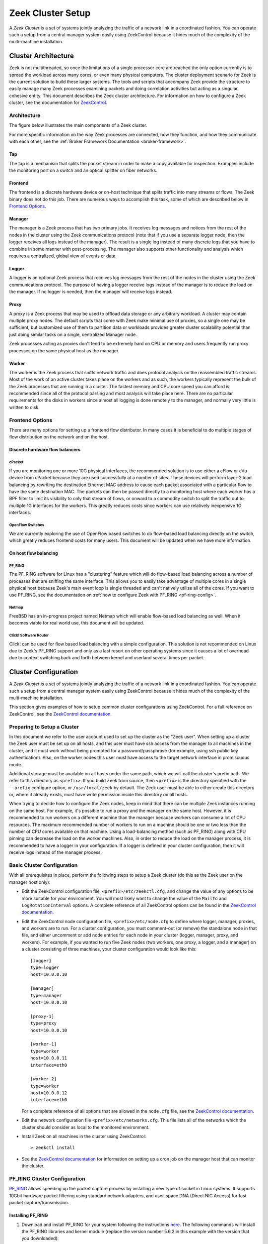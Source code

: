 
.. _ZeekControl documentation: https://github.com/zeek/zeekctl

==================
Zeek Cluster Setup
==================

.. TODO: integrate BoZ revisions

A *Zeek Cluster* is a set of systems jointly analyzing the traffic of
a network link in a coordinated fashion.  You can operate such a setup from
a central manager system easily using ZeekControl because it
hides much of the complexity of the multi-machine installation.

Cluster Architecture
====================

Zeek is not multithreaded, so once the limitations of a single processor core
are reached the only option currently is to spread the workload across many
cores, or even many physical computers. The cluster deployment scenario for
Zeek is the current solution to build these larger systems. The tools and
scripts that accompany Zeek provide the structure to easily manage many Zeek
processes examining packets and doing correlation activities but acting as
a singular, cohesive entity.  This document describes the Zeek cluster
architecture.  For information on how to configure a Zeek cluster,
see the documentation for `ZeekControl <https://github.com/zeek/zeekctl>`_.

Architecture
------------

The figure below illustrates the main components of a Zeek cluster.

.. image:: /images/deployment.png

For more specific information on the way Zeek processes are connected,
how they function, and how they communicate with each other, see the
:ref:`Broker Framework Documentation <broker-framework>`.

Tap
***
The tap is a mechanism that splits the packet stream in order to make a copy
available for inspection. Examples include the monitoring port on a switch
and an optical splitter on fiber networks.

Frontend
********
The frontend is a discrete hardware device or on-host technique that splits
traffic into many streams or flows. The Zeek binary does not do this job.
There are numerous ways to accomplish this task, some of which are described
below in `Frontend Options`_.

Manager
*******
The manager is a Zeek process that has two primary jobs.  It receives log
messages and notices from the rest of the nodes in the cluster using the Zeek
communications protocol (note that if you use a separate logger node, then the
logger receives all logs instead of the manager).  The result
is a single log instead of many discrete logs that you have to
combine in some manner with post-processing.
The manager also supports other functionality and analysis which
requires a centralized, global view of events or data.

Logger
******
A logger is an optional Zeek process that receives log messages from the
rest of the nodes in the cluster using the Zeek communications protocol.
The purpose of having a logger receive logs instead of the manager is
to reduce the load on the manager.  If no logger is needed, then the
manager will receive logs instead.

Proxy
*****
A proxy is a Zeek process that may be used to offload data storage or
any arbitrary workload.  A cluster may contain multiple proxy nodes.
The default scripts that come with Zeek make minimal use of proxies, so
a single one may be sufficient, but customized use of them to partition
data or workloads provides greater cluster scalability potential than
just doing similar tasks on a single, centralized Manager node.

Zeek processes acting as proxies don't tend to be extremely hard on CPU
or memory and users frequently run proxy processes on the same physical
host as the manager.

Worker
******
The worker is the Zeek process that sniffs network traffic and does protocol
analysis on the reassembled traffic streams.  Most of the work of an active
cluster takes place on the workers and as such, the workers typically
represent the bulk of the Zeek processes that are running in a cluster.
The fastest memory and CPU core speed you can afford is recommended
since all of the protocol parsing and most analysis will take place here.
There are no particular requirements for the disks in workers since almost all
logging is done remotely to the manager, and normally very little is written
to disk.

Frontend Options
----------------

There are many options for setting up a frontend flow distributor.  In many
cases it is beneficial to do multiple stages of flow distribution
on the network and on the host.

Discrete hardware flow balancers
********************************

cPacket
^^^^^^^

If you are monitoring one or more 10G physical interfaces, the recommended
solution is to use either a cFlow or cVu device from cPacket because they
are used successfully at a number of sites.  These devices will perform
layer-2 load balancing by rewriting the destination Ethernet MAC address
to cause each packet associated with a particular flow to have the same
destination MAC.  The packets can then be passed directly to a monitoring
host where each worker has a BPF filter to limit its visibility to only that
stream of flows, or onward to a commodity switch to split the traffic out to
multiple 1G interfaces for the workers.  This greatly reduces
costs since workers can use relatively inexpensive 1G interfaces.

OpenFlow Switches
^^^^^^^^^^^^^^^^^

We are currently exploring the use of OpenFlow based switches to do flow-based
load balancing directly on the switch, which greatly reduces frontend
costs for many users.  This document will be updated when we have more
information.

On host flow balancing
**********************

PF_RING
^^^^^^^

The PF_RING software for Linux has a "clustering" feature which will do
flow-based load balancing across a number of processes that are sniffing the
same interface.  This allows you to easily take advantage of multiple
cores in a single physical host because Zeek's main event loop is single
threaded and can't natively utilize all of the cores.  If you want to use
PF_RING, see the documentation on :ref:`how to configure Zeek with PF_RING
<pf-ring-config>`.

Netmap
^^^^^^

FreeBSD has an in-progress project named Netmap which will enable flow-based
load balancing as well.  When it becomes viable for real world use, this
document will be updated.

Click! Software Router
^^^^^^^^^^^^^^^^^^^^^^

Click! can be used for flow based load balancing with a simple configuration.
This solution is not recommended on
Linux due to Zeek's PF_RING support and only as a last resort on other
operating systems since it causes a lot of overhead due to context switching
back and forth between kernel and userland several times per packet.

.. _cluster-configuration:

Cluster Configuration
=====================

A *Zeek Cluster* is a set of systems jointly analyzing the traffic of
a network link in a coordinated fashion.  You can operate such a setup from
a central manager system easily using ZeekControl because it
hides much of the complexity of the multi-machine installation.

This section gives examples of how to setup common cluster configurations
using ZeekControl.  For a full reference on ZeekControl, see the
`ZeekControl documentation`_.

Preparing to Setup a Cluster
----------------------------

In this document we refer to the user account used to set up the cluster
as the "Zeek user".  When setting up a cluster the Zeek user must be set up
on all hosts, and this user must have ssh access from the manager to all
machines in the cluster, and it must work without being prompted for a
password/passphrase (for example, using ssh public key authentication).
Also, on the worker nodes this user must have access to the target
network interface in promiscuous mode.

Additional storage must be available on all hosts under the same path,
which we will call the cluster's prefix path.  We refer to this directory
as ``<prefix>``.  If you build Zeek from source, then ``<prefix>`` is
the directory specified with the ``--prefix`` configure option,
or ``/usr/local/zeek`` by default.  The Zeek user must be able to either
create this directory or, where it already exists, must have write
permission inside this directory on all hosts.

When trying to decide how to configure the Zeek nodes, keep in mind that
there can be multiple Zeek instances running on the same host.  For example,
it's possible to run a proxy and the manager on the same host.  However, it is
recommended to run workers on a different machine than the manager because
workers can consume a lot of CPU resources.  The maximum recommended
number of workers to run on a machine should be one or two less than
the number of CPU cores available on that machine.  Using a load-balancing
method (such as PF_RING) along with CPU pinning can decrease the load on
the worker machines.  Also, in order to reduce the load on the manager
process, it is recommended to have a logger in your configuration.  If a
logger is defined in your cluster configuration, then it will receive logs
instead of the manager process.

Basic Cluster Configuration
---------------------------

With all prerequisites in place, perform the following steps to setup
a Zeek cluster (do this as the Zeek user on the manager host only):

- Edit the ZeekControl configuration file, ``<prefix>/etc/zeekctl.cfg``,
  and change the value of any options to be more suitable for
  your environment.  You will most likely want to change the value of
  the ``MailTo`` and ``LogRotationInterval`` options.  A complete
  reference of all ZeekControl options can be found in the
  `ZeekControl documentation`_.

- Edit the ZeekControl node configuration file, ``<prefix>/etc/node.cfg``
  to define where logger, manager, proxies, and workers are to run.  For a
  cluster configuration, you must comment-out (or remove) the standalone node
  in that file, and either uncomment or add node entries for each node
  in your cluster (logger, manager, proxy, and workers).  For example, if you
  wanted to run five Zeek nodes (two workers, one proxy, a logger, and a
  manager) on a cluster consisting of three machines, your cluster
  configuration would look like this::

    [logger]
    type=logger
    host=10.0.0.10

    [manager]
    type=manager
    host=10.0.0.10

    [proxy-1]
    type=proxy
    host=10.0.0.10

    [worker-1]
    type=worker
    host=10.0.0.11
    interface=eth0

    [worker-2]
    type=worker
    host=10.0.0.12
    interface=eth0

  For a complete reference of all options that are allowed in the ``node.cfg``
  file, see the `ZeekControl documentation`_.

- Edit the network configuration file ``<prefix>/etc/networks.cfg``.  This
  file lists all of the networks which the cluster should consider as local
  to the monitored environment.

- Install Zeek on all machines in the cluster using ZeekControl::

    > zeekctl install

- See the `ZeekControl documentation`_
  for information on setting up a cron job on the manager host that can
  monitor the cluster.

.. _pf-ring-config:

PF_RING Cluster Configuration
-----------------------------

`PF_RING <http://www.ntop.org/products/pf_ring/>`_ allows speeding up the
packet capture process by installing a new type of socket in Linux systems.
It supports 10Gbit hardware packet filtering using standard network adapters,
and user-space DNA (Direct NIC Access) for fast packet capture/transmission.

Installing PF_RING
******************

1. Download and install PF_RING for your system following the instructions
   `here <http://www.ntop.org/get-started/download/#PF_RING>`_.  The following
   commands will install the PF_RING libraries and kernel module (replace
   the version number 5.6.2 in this example with the version that you
   downloaded)::

     cd /usr/src
     tar xvzf PF_RING-5.6.2.tar.gz
     cd PF_RING-5.6.2/userland/lib
     ./configure --prefix=/opt/pfring
     make install

     cd ../libpcap
     ./configure --prefix=/opt/pfring
     make install

     cd ../tcpdump-4.1.1
     ./configure --prefix=/opt/pfring
     make install

     cd ../../kernel
     make
     make install

     modprobe pf_ring enable_tx_capture=0 min_num_slots=32768

   Refer to the documentation for your Linux distribution on how to load the
   pf_ring module at boot time.  You will need to install the PF_RING
   library files and kernel module on all of the workers in your cluster.

2. Download the Zeek source code.

3. Configure and install Zeek using the following commands::

     ./configure --with-pcap=/opt/pfring
     make
     make install

4. Make sure Zeek is correctly linked to the PF_RING libpcap libraries::

     ldd /usr/local/zeek/bin/zeek | grep pcap
           libpcap.so.1 => /opt/pfring/lib/libpcap.so.1 (0x00007fa6d7d24000)

5. Configure ZeekControl to use PF_RING (explained below).

6. Run "zeekctl install" on the manager.  This command will install Zeek and
   required scripts to all machines in your cluster.

Using PF_RING
*************

In order to use PF_RING, you need to specify the correct configuration
options for your worker nodes in ZeekControl's node configuration file.
Edit the ``node.cfg`` file and specify ``lb_method=pf_ring`` for each of
your worker nodes.  Next, use the ``lb_procs`` node option to specify how
many Zeek processes you'd like that worker node to run, and optionally pin
those processes to certain CPU cores with the ``pin_cpus`` option (CPU
numbering starts at zero).  The correct ``pin_cpus`` setting to use is
dependent on your CPU architecture (Intel and AMD systems enumerate
processors in different ways).  Using the wrong ``pin_cpus`` setting
can cause poor performance.  Here is what a worker node entry should
look like when using PF_RING and CPU pinning::

   [worker-1]
   type=worker
   host=10.0.0.50
   interface=eth0
   lb_method=pf_ring
   lb_procs=10
   pin_cpus=2,3,4,5,6,7,8,9,10,11


Using PF_RING+DNA with symmetric RSS
************************************

You must have a PF_RING+DNA license in order to do this.  You can sniff
each packet only once.

1. Load the DNA NIC driver (i.e. ixgbe) on each worker host.

2. Run "ethtool -L dna0 combined 10" (this will establish 10 RSS queues
   on your NIC) on each worker host.  You must make sure that you set the
   number of RSS queues to the same as the number you specify for the
   lb_procs option in the node.cfg file.

3. On the manager, configure your worker(s) in node.cfg::

       [worker-1]
       type=worker
       host=10.0.0.50
       interface=dna0
       lb_method=pf_ring
       lb_procs=10


Using PF_RING+DNA with pfdnacluster_master
******************************************

You must have a PF_RING+DNA license and a libzero license in order to do
this.  You can load balance between multiple applications and sniff the
same packets multiple times with different tools.

1. Load the DNA NIC driver (i.e. ixgbe) on each worker host.

2. Run "ethtool -L dna0 1" (this will establish 1 RSS queues on your NIC)
   on each worker host.

3. Run the pfdnacluster_master command on each worker host.  For example::

       pfdnacluster_master -c 21 -i dna0 -n 10

   Make sure that your cluster ID (21 in this example) matches the interface
   name you specify in the node.cfg file.  Also make sure that the number
   of processes you're balancing across (10 in this example) matches
   the lb_procs option in the node.cfg file.

4. If you are load balancing to other processes, you can use the
   pfringfirstappinstance variable in zeekctl.cfg to set the first
   application instance that Zeek should use.  For example, if you are running
   pfdnacluster_master with "-n 10,4" you would set
   pfringfirstappinstance=4.  Unfortunately that's still a global setting
   in zeekctl.cfg at the moment but we may change that to something you can
   set in node.cfg eventually.

5. On the manager, configure your worker(s) in node.cfg::

       [worker-1]
       type=worker
       host=10.0.0.50
       interface=dnacluster:21
       lb_method=pf_ring
       lb_procs=10

